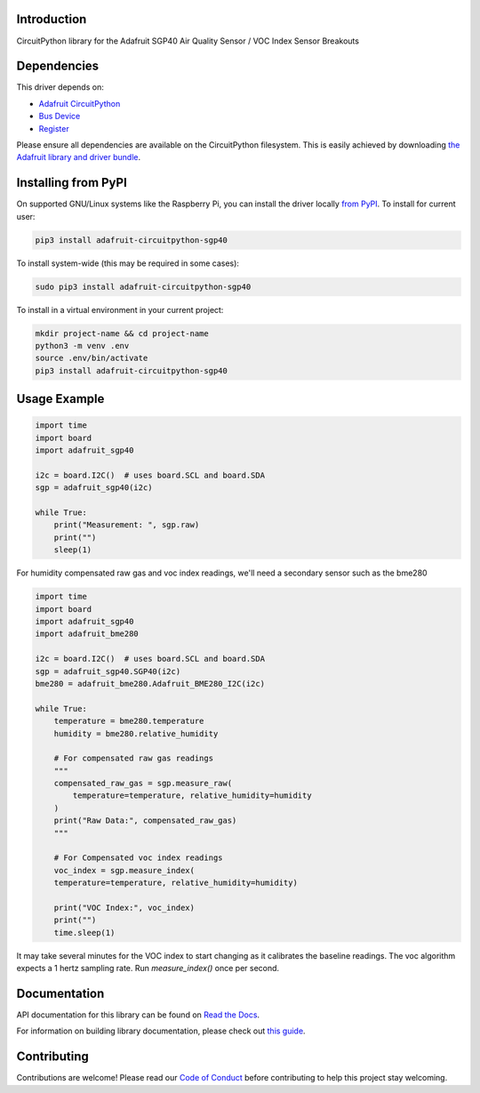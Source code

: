 Introduction
============

.. image:: https://readthedocs.org/projects/adafruit-circuitpython-sgp40/badge/?version=latest
    :target: https://docs.circuitpython.org/projects/sgp40/en/latest/
    :alt: Documentation Status

.. image:: https://img.shields.io/discord/327254708534116352.svg
    :target: https://adafru.it/discord
    :alt: Discord

.. image:: https://github.com/adafruit/Adafruit_CircuitPython_SGP40/workflows/Build%20CI/badge.svg
    :target: https://github.com/adafruit/Adafruit_CircuitPython_SGP40/actions
    :alt: Build Status

.. image:: https://img.shields.io/badge/code%20style-black-000000.svg
    :target: https://github.com/psf/black
    :alt: Code Style: Black

CircuitPython library for the Adafruit SGP40 Air Quality Sensor / VOC Index Sensor Breakouts


Dependencies
=============
This driver depends on:

* `Adafruit CircuitPython <https://github.com/adafruit/circuitpython>`_
* `Bus Device <https://github.com/adafruit/Adafruit_CircuitPython_BusDevice>`_
* `Register <https://github.com/adafruit/Adafruit_CircuitPython_Register>`_

Please ensure all dependencies are available on the CircuitPython filesystem.
This is easily achieved by downloading
`the Adafruit library and driver bundle <https://circuitpython.org/libraries>`_.

Installing from PyPI
=====================

On supported GNU/Linux systems like the Raspberry Pi, you can install the driver locally `from
PyPI <https://pypi.org/project/adafruit-circuitpython-sgp40/>`_. To install for current user:

.. code-block:: shell

    pip3 install adafruit-circuitpython-sgp40

To install system-wide (this may be required in some cases):

.. code-block:: shell

    sudo pip3 install adafruit-circuitpython-sgp40

To install in a virtual environment in your current project:

.. code-block:: shell

    mkdir project-name && cd project-name
    python3 -m venv .env
    source .env/bin/activate
    pip3 install adafruit-circuitpython-sgp40

Usage Example
=============

.. code-block:: python3

    import time
    import board
    import adafruit_sgp40

    i2c = board.I2C()  # uses board.SCL and board.SDA
    sgp = adafruit_sgp40(i2c)

    while True:
        print("Measurement: ", sgp.raw)
        print("")
        sleep(1)

For humidity compensated raw gas and voc index readings, we'll need a secondary sensor such as the bme280

.. code-block:: python3

    import time
    import board
    import adafruit_sgp40
    import adafruit_bme280

    i2c = board.I2C()  # uses board.SCL and board.SDA
    sgp = adafruit_sgp40.SGP40(i2c)
    bme280 = adafruit_bme280.Adafruit_BME280_I2C(i2c)

    while True:
        temperature = bme280.temperature
        humidity = bme280.relative_humidity

        # For compensated raw gas readings
        """
        compensated_raw_gas = sgp.measure_raw(
            temperature=temperature, relative_humidity=humidity
        )
        print("Raw Data:", compensated_raw_gas)
        """

        # For Compensated voc index readings
        voc_index = sgp.measure_index(
        temperature=temperature, relative_humidity=humidity)

        print("VOC Index:", voc_index)
        print("")
        time.sleep(1)

It may take several minutes for the VOC index to start changing as it calibrates the baseline readings.
The voc algorithm expects a 1 hertz sampling rate. Run `measure_index()` once per second.


Documentation
=============

API documentation for this library can be found on `Read the Docs <https://docs.circuitpython.org/projects/sgp40/en/latest/>`_.

For information on building library documentation, please check out `this guide <https://learn.adafruit.com/creating-and-sharing-a-circuitpython-library/sharing-our-docs-on-readthedocs#sphinx-5-1>`_.

Contributing
============

Contributions are welcome! Please read our `Code of Conduct
<https://github.com/adafruit/Adafruit_CircuitPython_SGP40/blob/master/CODE_OF_CONDUCT.md>`_
before contributing to help this project stay welcoming.

